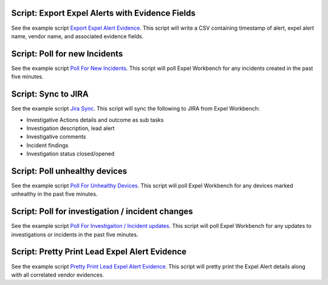 .. _scripts:

.. _script list all ips:

Script: Export Expel Alerts with Evidence Fields
------------------------------------------------
See the example script `Export Expel Alert Evidence <https://github.com/expel-io/pyexclient/blob/master/examples/export_expel_alert_evidence.py>`_. This script will write a CSV containing timestamp of alert, expel alert name, vendor name,  and associated evidence fields.

.. _script poll for ransomware:

Script: Poll for new Incidents
------------------------------
See the example script `Poll For New Incidents <https://github.com/expel-io/pyexclient/blob/master/examples/poll_incidents.py>`_. This script will poll Expel Workbench for any incidents created in the past five minutes.

.. _script bidirectional jira:

Script: Sync to JIRA
--------------------
See the example script `Jira Sync <https://github.com/expel-io/pyexclient/blob/master/examples/jira_sync.py>`_. This script will sync the following to JIRA from Expel Workbench:

* Investigative Actions details and outcome as sub tasks
* Investigation description, lead alert
* Investigative comments
* Incident findings
* Investigation status closed/opened

.. _script poll for unhealthy device:

Script: Poll unhealthy devices
------------------------------
See the example script `Poll For Unhealthy Devices <https://github.com/expel-io/pyexclient/blob/master/examples/poll_device_health.py>`_. This script will poll Expel Workbench for any devices marked unhealthy in the past five minutes.

Script: Poll for investigation / incident changes
-------------------------------------------------
See the example script `Poll For Investigaiton / Incident updates <https://github.com/expel-io/pyexclient/blob/master/examples/poll_inv_changes.py>`_. This script will poll Expel Workbench for any updates to investigations or incidents in the past five minutes.

Script: Pretty Print Lead Expel Alert Evidence
----------------------------------------------
See the example script `Pretty Print Lead Expel Alert Evidence <https://github.com/expel-io/pyexclient/blob/master/examples/pprint_lead_alert_evidence.py>`_. This script will pretty print the Expel Alert details along with all correlated vendor evidences.
